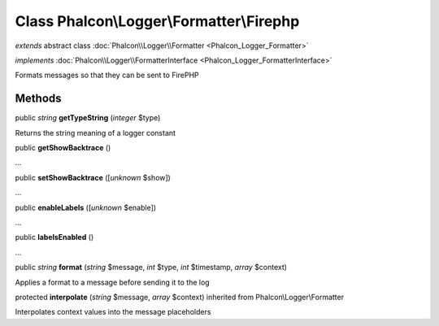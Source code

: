 Class **Phalcon\\Logger\\Formatter\\Firephp**
=============================================

*extends* abstract class :doc:`Phalcon\\Logger\\Formatter <Phalcon_Logger_Formatter>`

*implements* :doc:`Phalcon\\Logger\\FormatterInterface <Phalcon_Logger_FormatterInterface>`

Formats messages so that they can be sent to FirePHP


Methods
-------

public *string*  **getTypeString** (*integer* $type)

Returns the string meaning of a logger constant



public  **getShowBacktrace** ()

...


public  **setShowBacktrace** ([*unknown* $show])

...


public  **enableLabels** ([*unknown* $enable])

...


public  **labelsEnabled** ()

...


public *string*  **format** (*string* $message, *int* $type, *int* $timestamp, *array* $context)

Applies a format to a message before sending it to the log



protected  **interpolate** (*string* $message, *array* $context) inherited from Phalcon\\Logger\\Formatter

Interpolates context values into the message placeholders



